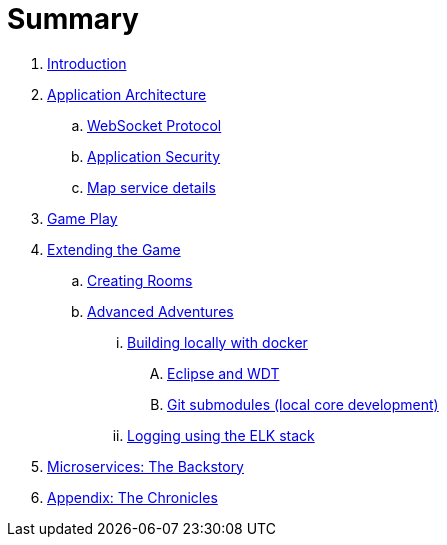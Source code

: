 = Summary

. link:README.adoc[Introduction]
. link:microservices/README.adoc[Application Architecture]
.. link:microservices/WebSocketProtocol.adoc[WebSocket Protocol]
.. link:microservices/ApplicationSecurity.adoc[Application Security]
.. link:microservices/Map.adoc[Map service details]
. link:game_play.adoc[Game Play]
. link:walkthroughs/README.adoc[Extending the Game]
.. link:walkthroughs/createRoom.adoc[Creating Rooms]
//.. link:walkthroughs/createNPC.adoc[Creating Non-Player Characters]
.. link:walkthroughs/createMore.adoc[Advanced Adventures]
... link:walkthroughs/local-docker.adoc[Building locally with docker]
.... link:walkthroughs/local-docker.adoc[Eclipse and WDT]
.... link:walkthroughs/git.adoc[Git submodules (local core development)]
... link:walkthroughs/elkStack.adoc[Logging using the ELK stack]
. link:about/README.adoc[Microservices: The Backstory]
. link:chronicles/README.adoc[Appendix: The Chronicles]
